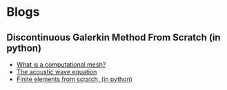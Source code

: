 * Blogs
** Discontinuous Galerkin Method From Scratch (in python)
#+BEGIN_EXPORT html
<ul class="blog-list">
<li><a class="blog-links" href="/blogs/what-is-a-computational-mesh.html">What is a computational mesh?</a></li>
<li><a class="blog-links" href="/blogs/the-acoustic-wave-equations.html">The acoustic wave equation</a></li>
<li><a class="blog-links" href="/blogs/finite-elements-from-scratch-in-python.html">Finite elements from scratch, (in python)</a></li>
</ul>
#+END_EXPORT
